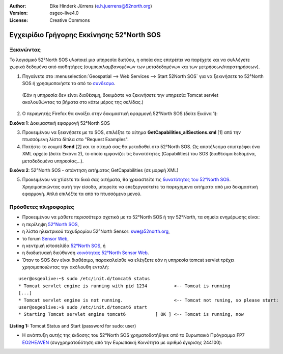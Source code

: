 :Author: Eike Hinderk Jürrens (e.h.juerrens@52north.org)
:Version: osgeo-live4.0
:License: Creative Commons

.. _52nSOS-quickstart:
 
.. image:: ../../images/project_logos/logo_52North_160.png
  :scale: 100 %
  :alt: 52°North - exploring horizons - logo
  :align: right
  :target: http://52north.org/sos
  
***************************************************************************************************
Εγχειρίδιο Γρήγορης Εκκίνησης 52°North SOS
***************************************************************************************************

Ξεκινώντας
===================================================================================================

Το λογισμικό 52°North SOS υλοποιεί μια υπηρεσία δικτύου, η οποία σας επιτρέπει να παρέχετε και να συλλέγετε χωρικά δεδομένα από αισθητήρες (συμπεριλαμβανομένων των μεταδεδομένων και των μετρήσεων/παρατηρήσεων).


1) Πηγαίνετε στο :menuselection:`Geospatial --> Web Services --> Start 52North SOS` για να ξεκινήσετε το 52°North SOS ή χρησιμοποιήστε το από το `συνδεσμο <http://localhost:8080/52nSOSv3.1.1/>`_.
  (Εάν η υπηρεσία δεν είναι διαθέσιμη, δοκιμάστε να ξεκινήσετε την υπηρεσία Tomcat servlet ακολουθώντας τα βήματα στο κάτω μέρος της σελίδας.) 


2) Ο περιηγητής Firefox θα ανοίξει στην δοκιμαστική εφαρμογή 52°North SOS (δείτε Εικόνα 1):

.. image:: ../../images/screenshots/1024x768/52n_sos_test_client.png
  :scale: 100 %
  :alt: screenshot of 52°North SOS test client
  :align: center
  
**Εικόνα 1**: Δοκιμαστική εφαρμογή 52°North SOS  
  
3) Προκειμένου να ξεκινήσετε με το SOS, επιλέξτε το αίτημα **GetCapabilities_allSections.xml** [1] από την πτυσσόμενη λίστα δίπλα στο "Request Examples".


4) Πατήστε το κουμπί **Send** [2] και το αίτημά σας θα μεταδοθεί στο 52°North SOS. Ως αποτέλεσμα επιστρέφει ένα XML αρχείο (δείτε Εικόνα 2), το οποίο εμφανίζει τις δυνατότητες (Capabilities) του SOS (διαθέσιμα δεδομένα, μεταδεδομένα υπηρεσίας...).

.. image:: ../../images/screenshots/1024x768/52n_sos_response.png
  :scale: 70 %
  :alt: screenshot of 52°North SOS output - GetCapabilities response encoded in XML
  :align: center
  
**Εικόνα 2**: 52°North SOS - απάντηση αιτήματος GetCapabilities (σε μορφή XML)
  
5) Προκειμένου να χτίσετε τα δικά σας αιτήματα, θα χρειαστείτε τις `δυνατότητες του 52°North SOS <http://localhost:8080/52nSOSv3.1.1/sos?REQUEST=GetCapabilities&SERVICE=SOS&ACCEPTVERSIONS=1.0.0>`_. Χρησιμοποιώντας αυτή την είσοδο, μπορείτε να επεξεργαστείτε τα παρεχόμενα αιτήματα από μια δοκιμαστική εφαρμογή. Απλά επιλέξτε τα από το πτυσσόμενο μενού.


Πρόσθετες πληροφορίες
===================================================================================================

* Προκειμένου να μάθετε περισσότερα σχετικά με το 52°North SOS ή την 52°North, τα σημεία ενημέρωσης είναι:

* η περίληψη `52°North SOS <../overview/52nSOS_overview.html>`_,
* η λίστα ηλεκτρικού ταχυδρομίου 52°North Sensor: swe@52north.org, 
* το forum `Sensor Web <http://sensorweb.forum.52north.org/>`_, 
* η κεντρική ιστοσελίδα `52°North SOS <http://52north.org/communities/sensorweb/sos/>`_, ή 
* η διαδικτυακή διεύθυνση `κοινότητας 52°North Sensor Web <http://52north.org/communities/sensorweb/>`_.

* Όταν το SOS δεν είναι διαθέσιμο, παρακαλείσθε να ελέγξετε εάν η υπηρεσία tomcat servlet τρέχει χρησιμοποιώντας την ακόλουθη εντολή:

::

  user@osgeolive:~$ sudo /etc/init.d/tomcat6 status
  * Tomcat servlet engine is running with pid 1234          <-- Tomcat is running
  [...]
  * Tomcat servlet engine is not running.                   <-- Tomcat not runing, so please start:
  user@osgeolive:~$ sudo /etc/init.d/tomcat6 start
  * Starting Tomcat servlet engine tomcat6           [ OK ] <-- Tomcat is running, now
  
**Listing 1:** Tomcat Status and Start (password for sudo: user)

* Η ανάπτυξη αυτής της έκδοσης του 52°North SOS χρηματοδοτήθηκε από το Ευρωπαικό Πρόγραμμα FP7 `EO2HEAVEN <http://www.eo2heaven.org/>`_ 
  (συγχρηματοδότηση από την Ευρωπαική Κοινότητα με αριθμό έγκρισης 244100):

.. image:: ../../images/project_logos/logo_52North_other_200px.png
  :scale: 100 %
  :alt: EO2HEAVEN - Earth Observation and ENVironmental Modeling for the Mitigation of HEAlth Risks
  :align: center
  :target: http://www.eo2heaven.org/
